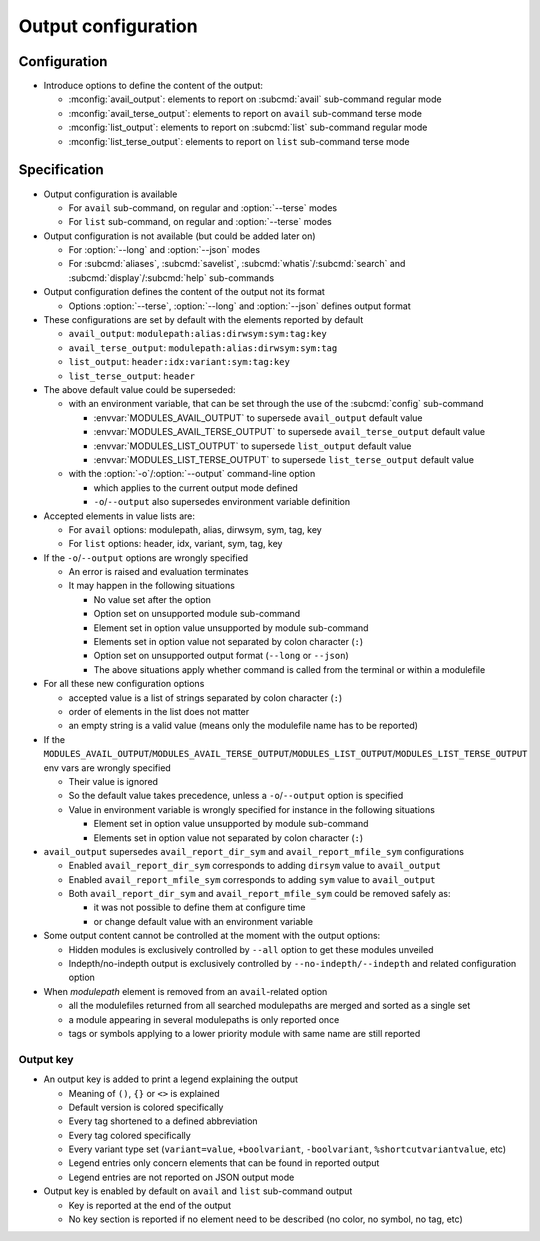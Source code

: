 .. _output-configuration:

Output configuration
====================

Configuration
-------------

- Introduce options to define the content of the output:

  - :mconfig:`avail_output`: elements to report on :subcmd:`avail` sub-command regular mode
  - :mconfig:`avail_terse_output`: elements to report on ``avail`` sub-command terse mode
  - :mconfig:`list_output`: elements to report on :subcmd:`list` sub-command regular mode
  - :mconfig:`list_terse_output`: elements to report on ``list`` sub-command terse mode

Specification
-------------

- Output configuration is available

  - For ``avail`` sub-command, on regular and :option:`--terse` modes
  - For ``list`` sub-command, on regular and :option:`--terse` modes

- Output configuration is not available (but could be added later on)

  - For :option:`--long` and :option:`--json` modes
  - For :subcmd:`aliases`, :subcmd:`savelist`, :subcmd:`whatis`/:subcmd:`search` and :subcmd:`display`/:subcmd:`help` sub-commands

- Output configuration defines the content of the output not its format

  - Options :option:`--terse`, :option:`--long` and :option:`--json` defines output format

- These configurations are set by default with the elements reported by default

  - ``avail_output``: ``modulepath:alias:dirwsym:sym:tag:key``
  - ``avail_terse_output``: ``modulepath:alias:dirwsym:sym:tag``
  - ``list_output``: ``header:idx:variant:sym:tag:key``
  - ``list_terse_output``: ``header``

- The above default value could be superseded:

  - with an environment variable, that can be set through the use of the :subcmd:`config` sub-command

    - :envvar:`MODULES_AVAIL_OUTPUT` to supersede ``avail_output`` default value
    - :envvar:`MODULES_AVAIL_TERSE_OUTPUT` to supersede ``avail_terse_output`` default value
    - :envvar:`MODULES_LIST_OUTPUT` to supersede ``list_output`` default value
    - :envvar:`MODULES_LIST_TERSE_OUTPUT` to supersede ``list_terse_output`` default value

  - with the :option:`-o`/:option:`--output` command-line option

    - which applies to the current output mode defined
    - ``-o``/``--output`` also supersedes environment variable definition

- Accepted elements in value lists are:

  - For ``avail`` options: modulepath, alias, dirwsym, sym, tag, key
  - For ``list`` options: header, idx, variant, sym, tag, key

- If the ``-o``/``--output`` options are wrongly specified

  - An error is raised and evaluation terminates
  - It may happen in the following situations

    - No value set after the option
    - Option set on unsupported module sub-command
    - Element set in option value unsupported by module sub-command
    - Elements set in option value not separated by colon character (``:``)
    - Option set on unsupported output format (``--long`` or ``--json``)
    - The above situations apply whether command is called from the terminal or within a modulefile

- For all these new configuration options

  - accepted value is a list of strings separated by colon character (``:``)
  - order of elements in the list does not matter
  - an empty string is a valid value (means only the modulefile name has to be reported)

- If the ``MODULES_AVAIL_OUTPUT``/``MODULES_AVAIL_TERSE_OUTPUT``/``MODULES_LIST_OUTPUT``/``MODULES_LIST_TERSE_OUTPUT`` env vars are wrongly specified

  - Their value is ignored
  - So the default value takes precedence, unless a ``-o``/``--output`` option is specified
  - Value in environment variable is wrongly specified for instance in the following situations

    - Element set in option value unsupported by module sub-command
    - Elements set in option value not separated by colon character (``:``)

- ``avail_output`` supersedes ``avail_report_dir_sym`` and ``avail_report_mfile_sym`` configurations

  - Enabled ``avail_report_dir_sym`` corresponds to adding ``dirsym`` value to ``avail_output``
  - Enabled ``avail_report_mfile_sym`` corresponds to adding ``sym`` value to ``avail_output``
  - Both ``avail_report_dir_sym`` and ``avail_report_mfile_sym`` could be removed safely as:

    - it was not possible to define them at configure time
    - or change default value with an environment variable

- Some output content cannot be controlled at the moment with the output options:

  - Hidden modules is exclusively controlled by ``--all`` option to get these modules unveiled
  - Indepth/no-indepth output is exclusively controlled by ``--no-indepth/--indepth`` and related configuration option

- When *modulepath* element is removed from an ``avail``-related option

  - all the modulefiles returned from all searched modulepaths are merged and sorted as a single set
  - a module appearing in several modulepaths is only reported once
  - tags or symbols applying to a lower priority module with same name are still reported

Output key
^^^^^^^^^^

- An output key is added to print a legend explaining the output

  - Meaning of ``()``, ``{}`` or ``<>`` is explained
  - Default version is colored specifically
  - Every tag shortened to a defined abbreviation
  - Every tag colored specifically
  - Every variant type set (``variant=value``, ``+boolvariant``, ``-boolvariant``, ``%shortcutvariantvalue``, etc)
  - Legend entries only concern elements that can be found in reported output
  - Legend entries are not reported on JSON output mode

- Output key is enabled by default on ``avail`` and ``list`` sub-command output

  - Key is reported at the end of the output
  - No key section is reported if no element need to be described (no color, no symbol, no tag, etc)

.. vim:set tabstop=2 shiftwidth=2 expandtab autoindent:
